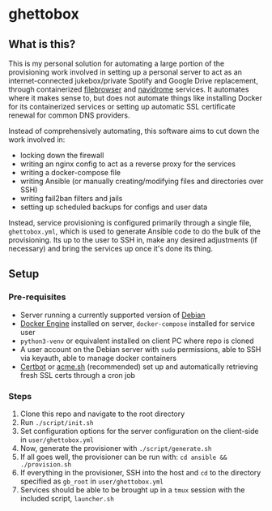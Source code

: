[[./img/ghettobox.png]]

* ghettobox
** What is this?
This is my personal solution for automating a large portion of the provisioning work
involved in setting up a personal server to act as an internet-connected jukebox/private
Spotify and Google Drive replacement, through containerized [[https://github.com/filebrowser/filebrowser][filebrowser]] and [[https://github.com/navidrome/navidrome][navidrome]]
services. It automates where it makes sense to, but does not automate things like installing
Docker for its containerized services or setting up automatic SSL certificate renewal for
common DNS providers.

Instead of comprehensively automating, this software aims to cut down the
work involved in:
- locking down the firewall
- writing an nginx config to act as a reverse proxy for the services
- writing a docker-compose file
- writing Ansible (or manually creating/modifying files and directories over SSH)
- writing fail2ban filters and jails
- setting up scheduled backups for configs and user data

Instead, service provisioning is configured primarily through a single file, ~ghettobox.yml~,
which is used to generate Ansible code to do the bulk of the provisioning. Its up to the user
to SSH in, make any desired adjustments (if necessary) and bring the services up once it's
done its thing.

** Setup
*** Pre-requisites
- Server running a currently supported version of [[https://www.debian.org/][Debian]]
- [[https://docs.docker.com/engine/install/debian/][Docker Engine]] installed on server, ~docker-compose~ installed for service user
- ~python3-venv~ or equivalent installed on client PC where repo is cloned
- A user account on the Debian server with ~sudo~ permissions, able to SSH via keyauth, able to manage docker containers
- [[https://certbot.eff.org/][Certbot]] or [[https://github.com/acmesh-official/acme.sh][acme.sh]] (recommended) set up and automatically retrieving fresh SSL certs through a cron job
  
*** Steps
1. Clone this repo and navigate to the root directory
2. Run ~./script/init.sh~
3. Set configuration options for the server configuration on the client-side in ~user/ghettobox.yml~
4. Now, generate the provisioner with ~./script/generate.sh~
5. If all goes well, the provisioner can be run with: ~cd ansible && ./provision.sh~
6. If everything in the provisioner, SSH into the host and ~cd~ to the directory specified as ~gb_root~ in ~user/ghettobox.yml~
7. Services should be able to be brought up in a ~tmux~ session with the included script, ~launcher.sh~
